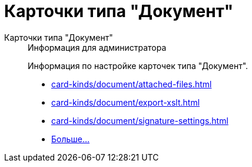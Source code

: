 :page-layout: home

= Карточки типа "Документ"

[tabs]
====
Карточки типа "Документ"::
+
.Информация для администратора
****
Информация по настройке карточек типа "Документ".

* xref:card-kinds/document/attached-files.adoc[]
* xref:card-kinds/document/export-xslt.adoc[]
* xref:card-kinds/document/signature-settings.adoc[]
* xref:card-kinds/document/index.adoc[Больше...]
****
====

